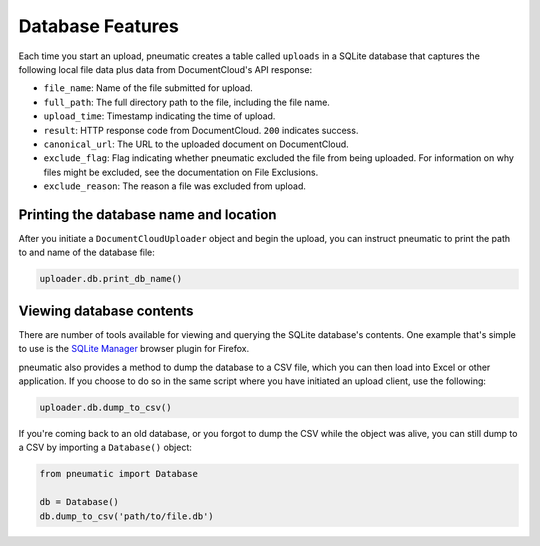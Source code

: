 Database Features
==================

Each time you start an upload, pneumatic creates a table called ``uploads`` in a SQLite database that captures the following local file data plus data from DocumentCloud's API response:

* ``file_name``: Name of the file submitted for upload.
* ``full_path``: The full directory path to the file, including the file name.
* ``upload_time``: Timestamp indicating the time of upload.
* ``result``: HTTP response code from DocumentCloud. ``200`` indicates success.
* ``canonical_url``: The URL to the uploaded document on DocumentCloud.
* ``exclude_flag``: Flag indicating whether pneumatic excluded the file from being uploaded. For information on why files might be excluded, see the documentation on File Exclusions.
* ``exclude_reason``: The reason a file was excluded from upload.

Printing the database name and location
---------------------------------------

After you initiate a ``DocumentCloudUploader`` object and begin the upload, you can instruct pneumatic to print the path to and name of the database file:

.. code-block:: python

    uploader.db.print_db_name()


Viewing database contents
-------------------------

There are number of tools available for viewing and querying the SQLite database's contents. One example that's simple to use is the `SQLite Manager <https://addons.mozilla.org/en-US/firefox/addon/sqlite-manager/>`_ browser plugin for Firefox.

pneumatic also provides a method to dump the database to a CSV file, which you can then load into Excel or other application. If you choose to do so in the same script where you have initiated an upload client, use the following:

.. code-block:: python

    uploader.db.dump_to_csv()

If you're coming back to an old database, or you forgot to dump the CSV while the object was alive, you can still dump to a CSV by importing a ``Database()`` object:

.. code-block:: python

    from pneumatic import Database

    db = Database()
    db.dump_to_csv('path/to/file.db')




